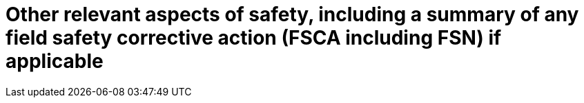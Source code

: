 [[DMC-SSCP-A-RisksWarnings_OtherData.adoc]]

= Other relevant aspects of safety, including a summary of any field safety corrective action (FSCA including FSN) if applicable